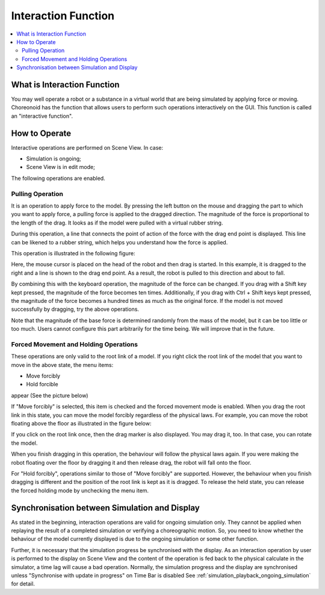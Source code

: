 
Interaction Function
========================

.. sectionauthor:: 中岡 慎一郎 <s.nakaoka@aist.go.jp>

.. contents:: 
   :local:

.. highlight:: cpp

What is Interaction Function
--------------------------------

You may well operate a robot or a substance in a virtual world that are being simulated by applying force or moving. Choreonoid has the function that allows users to perform such operations interactively on the GUI. This function is called an "interactive function".

How to Operate
------------------

Interactive operations are performed on Scene View. In case:

* Simulation is ongoing;
* Scene View is in edit mode;

The following operations are enabled.


Pulling Operation
~~~~~~~~~~~~~~~~~~~~~

It is an operation to apply force to the model. By pressing the left button on the mouse and dragging the part to which you want to apply force, a pulling force is applied to the dragged direction. The magnitude of the force is proportional to the length of the drag. It looks as if the model were pulled with a virtual rubber string.

During this operation, a line that connects the point of action of the force with the drag end point is displayed. This line can be likened to a rubber string, which helps you understand how the force is applied.

This operation is illustrated in the following figure:

.. image:: images/interaction-force.png

Here, the mouse cursor is placed on the head of the robot and then drag is started. In this example, it is dragged to the right and a line is shown to the drag end point. As a result, the robot is pulled to this direction and about to fall.

By combining this with the keyboard operation, the magnitude of the force can be changed. If you drag with a Shift key kept pressed, the magnitude of the force becomes ten times. Additionally, if you drag with Ctrl + Shift keys kept pressed, the magnitude of the force becomes a hundred times as much as the original force. If the model is not moved successfully by dragging, try the above operations.

Note that the magnitude of the base force is determined randomly from the mass of the model, but it can be too little or too much. Users cannot configure this part arbitrarily for the time being. We will improve that in the future.


Forced Movement and Holding Operations
~~~~~~~~~~~~~~~~~~~~~~~~~~~~~~~~~~~~~~~~~~

These operations are only valid to the root link of a model. If you right click the root link of the model that you want to move in the above state, the menu items:

* Move forcibly
* Hold forcible

appear (See the picture below)

.. image:: images/interaction-move1.png

If "Move forcibly" is selected, this item is checked and the forced movement mode is enabled. When you drag the root link in this state, you can move the model forcibly regardless of the physical laws. For example, you can move the robot floating above the floor as illustrated in the figure below:

.. image:: images/interaction-move2.png

If you click on the root link once, then the drag marker is also displayed. You may drag it, too. In that case, you can rotate the model.

When you finish dragging in this operation, the behaviour will follow the physical laws again. If you were making the robot floating over the floor by dragging it and then release drag, the robot will fall onto the floor.

For "Hold forcibly", operations similar to those of "Move forcibly" are supported. However, the behaviour when you finish dragging is different and the position of the root link is kept as it is dragged. To release the held state, you can release the forced holding mode by unchecking the menu item.


Synchronisation between Simulation and Display
-----------------------------------------------------

As stated in the beginning, interaction operations are valid for ongoing simulation only. They cannot be applied when replaying the result of a completed simulation or verifying a choreographic motion. So, you need to know whether the behaviour of the model currently displayed is due to the ongoing simulation or some other function.

Further, it is necessary that the simulation progress be synchronised with the display. As an interaction operation by user is performed to the display on Scene View and the content of the operation is fed back to the physical calculate in the simulator, a time lag will cause a bad operation. Normally, the simulation progress and the display are synchronised unless "Synchronise with update in progress" on Time Bar is disabled See  :ref:`simulation_playback_ongoing_simulation` for detail.

